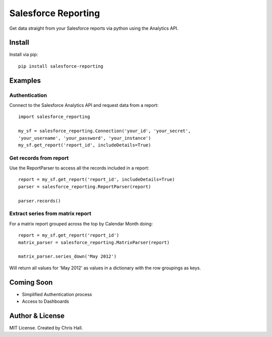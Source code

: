 =====================
Salesforce Reporting
=====================

Get data straight from your Salesforce reports via python using the Analytics API.

-------
Install
-------

Install via pip::

    pip install salesforce-reporting

---------
Examples
---------
^^^^^^^^^^^^^^
Authentication
^^^^^^^^^^^^^^

Connect to the Salesforce Analytics API and request data from a report::

    import salesforce_reporting

    my_sf = salesforce_reporting.Connection('your_id', 'your_secret',
    'your_username', 'your_password', 'your_instance')
    my_sf.get_report('report_id', includeDetails=True)

^^^^^^^^^^^^^^^^^^^^^^^
Get records from report
^^^^^^^^^^^^^^^^^^^^^^^

Use the ReportParser to access all the records included in a report::

   report = my_sf.get_report('report_id', includeDetails=True)
   parser = salesforce_reporting.ReportParser(report)

   parser.records()

^^^^^^^^^^^^^^^^^^^^^^^^^^^^^^^^^
Extract series from matrix report
^^^^^^^^^^^^^^^^^^^^^^^^^^^^^^^^^
For a matrix report grouped across the top by Calendar Month doing::

   report = my_sf.get_report('report_id')
   matrix_parser = salesforce_reporting.MatrixParser(report)

   matrix_parser.series_down('May 2012')

Will return all values for 'May 2012' as values in a dictionary with the row groupings as keys.

------------
Coming Soon
------------
- Simplified Authentication process
- Access to Dashboards

-----------------
Author & License
-----------------
MIT License. Created by Chris Hall.

